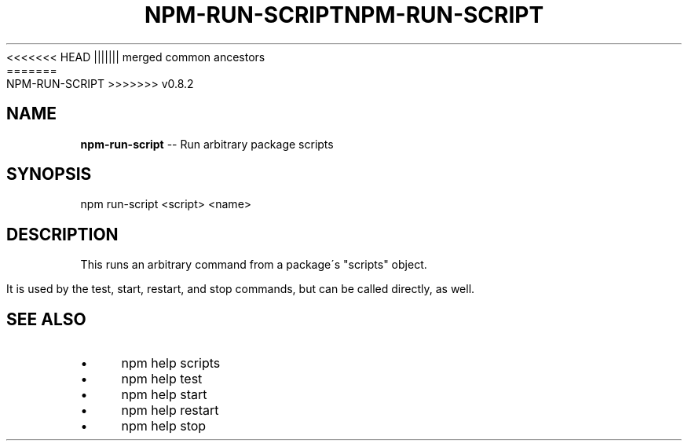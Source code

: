 .\" Generated with Ronnjs/v0.1
.\" http://github.com/kapouer/ronnjs/
.
<<<<<<< HEAD
.TH "NPM\-RUN\-SCRIPT" "1" "June 2012" "" ""
||||||| merged common ancestors
.TH "NPM\-RUN\-SCRIPT" "1" "May 2012" "" ""
=======
.TH "NPM\-RUN\-SCRIPT" "1" "July 2012" "" ""
>>>>>>> v0.8.2
.
.SH "NAME"
\fBnpm-run-script\fR \-\- Run arbitrary package scripts
.
.SH "SYNOPSIS"
.
.nf
npm run\-script <script> <name>
.
.fi
.
.SH "DESCRIPTION"
This runs an arbitrary command from a package\'s "scripts" object\.
.
.P
It is used by the test, start, restart, and stop commands, but can be
called directly, as well\.
.
.SH "SEE ALSO"
.
.IP "\(bu" 4
npm help scripts
.
.IP "\(bu" 4
npm help test
.
.IP "\(bu" 4
npm help start
.
.IP "\(bu" 4
npm help restart
.
.IP "\(bu" 4
npm help stop
.
.IP "" 0

